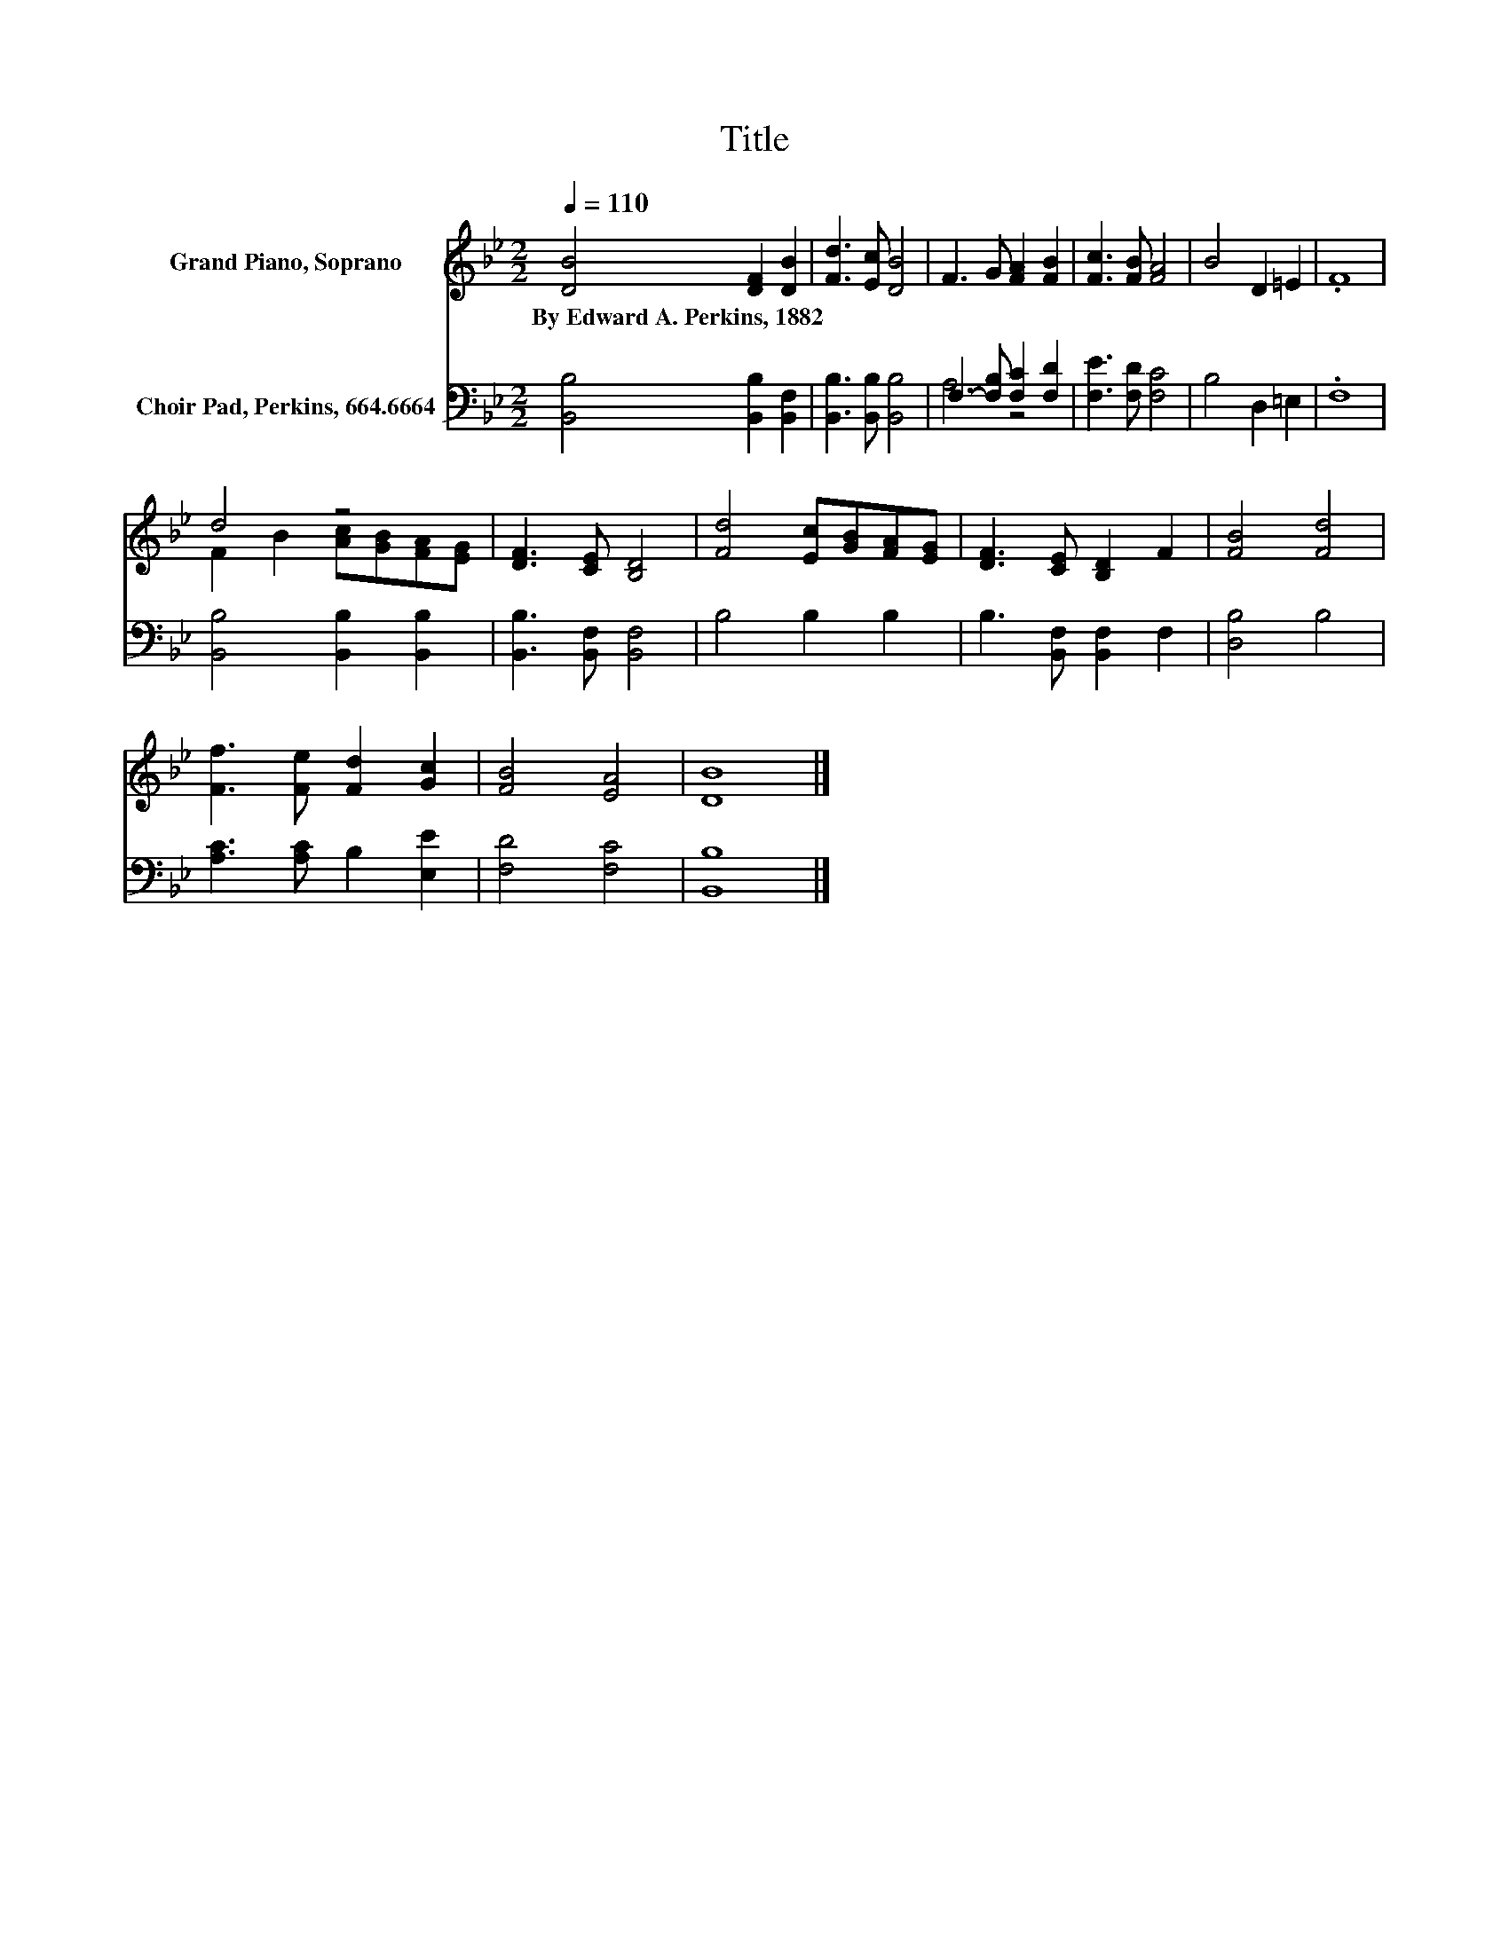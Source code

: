 X:1
T:Title
%%score ( 1 2 ) ( 3 4 )
L:1/8
Q:1/4=110
M:2/2
K:Bb
V:1 treble nm="Grand Piano, Soprano"
V:2 treble 
V:3 bass nm="Choir Pad, Perkins, 664.6664"
V:4 bass 
V:1
 [DB]4 [DF]2 [DB]2 | [Fd]3 [Ec] [DB]4 | F3 G [FA]2 [FB]2 | [Fc]3 [FB] [FA]4 | B4 D2 =E2 | .F8 | %6
w: By~Edward~A.~Perkins,~1882 * *||||||
 d4 z4 | [DF]3 [CE] [B,D]4 | [Fd]4 [Ec][GB][FA][EG] | [DF]3 [CE] [B,D]2 F2 | [FB]4 [Fd]4 | %11
w: |||||
 [Ff]3 [Fe] [Fd]2 [Gc]2 | [FB]4 [EA]4 | [DB]8 |] %14
w: |||
V:2
 x8 | x8 | x8 | x8 | x8 | x8 | F2 B2 [Ac][GB][FA][EG] | x8 | x8 | x8 | x8 | x8 | x8 | x8 |] %14
V:3
 [B,,B,]4 [B,,B,]2 [B,,F,]2 | [B,,B,]3 [B,,B,] [B,,B,]4 | F,3- [F,B,] [F,C]2 [F,D]2 | %3
 [F,E]3 [F,D] [F,C]4 | B,4 D,2 =E,2 | .F,8 | [B,,B,]4 [B,,B,]2 [B,,B,]2 | %7
 [B,,B,]3 [B,,F,] [B,,F,]4 | B,4 B,2 B,2 | B,3 [B,,F,] [B,,F,]2 F,2 | [D,B,]4 B,4 | %11
 [A,C]3 [A,C] B,2 [E,E]2 | [F,D]4 [F,C]4 | [B,,B,]8 |] %14
V:4
 x8 | x8 | A,4 z4 | x8 | x8 | x8 | x8 | x8 | x8 | x8 | x8 | x8 | x8 | x8 |] %14

